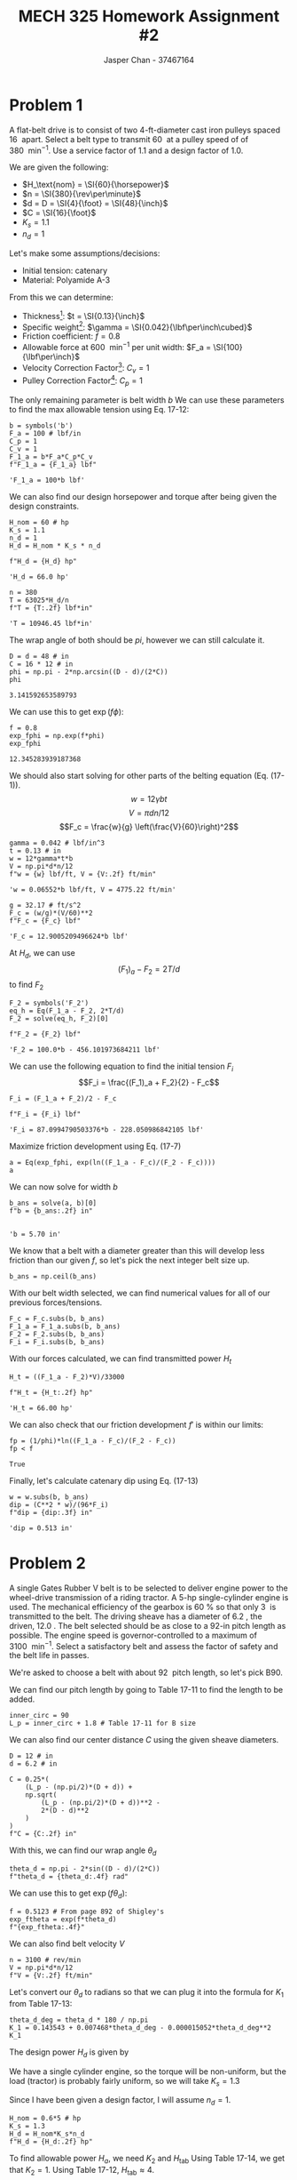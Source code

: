 #+TITLE: MECH 325 Homework Assignment #2
#+AUTHOR: Jasper Chan - 37467164
#+LATEX_HEADER: \sisetup{inter-unit-product=\cdot}
#+LATEX_HEADER: \sisetup{per-mode=symbol}
#+LATEX_HEADER: \DeclareSIUnit\rev{rev}
#+LATEX_HEADER: \DeclareSIUnit\inch{in}
#+LATEX_HEADER: \DeclareSIUnit\foot{ft}
#+LATEX_HEADER: \DeclareSIUnit\teeth{teeth}
#+LATEX_HEADER: \DeclareSIUnit\horsepower{hp}
#+LATEX_HEADER: \DeclareSIUnit\lbf{lbf}
#+OPTIONS: toc:nil

#+BEGIN_SRC ipython :session :results none :exports none
import numpy as np
from sympy import *

#+END_SRC

* Problem 1
A flat-belt drive is to consist of two 4-ft-diameter cast iron pulleys spaced \SI{16}{\foot} apart.
Select a belt type to transmit \SI{60}{\horsepower} at a pulley speed of of \SI{380}{\rev\per\minute}.
Use a service factor of 1.1 and a design factor of 1.0.

We are given the following:
- $H_\text{nom} = \SI{60}{\horsepower}$
- $n = \SI{380}{\rev\per\minute}$
- $d = D = \SI{4}{\foot} = \SI{48}{\inch}$
- $C = \SI{16}{\foot}$
- $K_s = 1.1$
- $n_d = 1$

Let's make some assumptions/decisions:
- Initial tension: catenary
- Material: Polyamide A-3

From this we can determine:
- Thickness[fn:material_table]: $t = \SI{0.13}{\inch}$
- Specific weight[fn:material_table]: $\gamma = \SI{0.042}{\lbf\per\inch\cubed}$
- Friction coefficient: $f = 0.8$
- Allowable force at \SI{600}{\rev\per\minute} per unit width: $F_a = \SI{100}{\lbf\per\inch}$
- Velocity Correction Factor[fn:velocity_factor]: $C_v = 1$ 
- Pulley Correction Factor[fn:pulley_factor]: $C_p = 1$ 

[fn:material_table] Taken from Table 17-2 in Shigley's 10th Ed.
[fn:pulley_factor] Taken from Table 17-4 in Shigley's 10th Ed.
[fn:velocity_factor] Taken from page 879 in Shigley's 10th Ed.



The only remaining parameter is belt width $b$
We can use these parameters to find the max allowable tension using Eq. 17-12:
\begin{equation}
(F_1)_a = b F_a C_p C_v \tag{17-12}
\end{equation}

#+BEGIN_SRC ipython :session :results raw drawer :exports both
b = symbols('b')
F_a = 100 # lbf/in
C_p = 1
C_v = 1
F_1_a = b*F_a*C_p*C_v
f"F_1_a = {F_1_a} lbf"
#+END_SRC

#+RESULTS:
:RESULTS:
# Out[2]:
: 'F_1_a = 100*b lbf'
:END:


We can also find our design horsepower and torque after being given the design constraints.
\begin{equation*}
H_d = H_\text{nom} K_s n_d
\end{equation*}
\begin{equation*}
T = \frac{63025 H_d}{n}
\end{equation*}
#+BEGIN_SRC ipython :session :results raw drawer :exports both
H_nom = 60 # hp
K_s = 1.1
n_d = 1
H_d = H_nom * K_s * n_d

f"H_d = {H_d} hp"
#+END_SRC

#+RESULTS:
:RESULTS:
# Out[49]:
: 'H_d = 66.0 hp'
:END:
#+BEGIN_SRC ipython :session :results raw drawer :exports both
n = 380
T = 63025*H_d/n
f"T = {T:.2f} lbf*in"
#+END_SRC

#+RESULTS:
:RESULTS:
# Out[4]:
: 'T = 10946.45 lbf*in'
:END:

The wrap angle of both should be $pi$, however we can still calculate it.
\begin{equation}
\phi = \theta_d = \theta_D =
    \pi - 2\sin^{-1}{\left(\frac{D - d}{2C}\right)}
\end{equation}
#+BEGIN_SRC ipython :session :results raw drawer :exports both
D = d = 48 # in
C = 16 * 12 # in
phi = np.pi - 2*np.arcsin((D - d)/(2*C))
phi
#+END_SRC

#+RESULTS:
:RESULTS:
# Out[5]:
: 3.141592653589793
:END:

We can use this to get $\exp{(f\phi)}$:
#+BEGIN_SRC ipython :session :results raw drawer :exports both
f = 0.8
exp_fphi = np.exp(f*phi)
exp_fphi
#+END_SRC

#+RESULTS:
:RESULTS:
# Out[6]:
: 12.345283939187368
:END:

We should also start solving for other parts of the belting equation (Eq. (17-1)).
$$w = 12\gamma b t$$
$$V = \pi d n/12$$
$$F_c = \frac{w}{g} \left(\frac{V}{60}\right)^2$$
#+BEGIN_SRC ipython :session :results raw drawer :exports both
gamma = 0.042 # lbf/in^3
t = 0.13 # in
w = 12*gamma*t*b
V = np.pi*d*n/12
f"w = {w} lbf/ft, V = {V:.2f} ft/min"
#+END_SRC

#+RESULTS:
:RESULTS:
# Out[7]:
: 'w = 0.06552*b lbf/ft, V = 4775.22 ft/min'
:END:
#+BEGIN_SRC ipython :session :results raw drawer :exports both
g = 32.17 # ft/s^2
F_c = (w/g)*(V/60)**2
f"F_c = {F_c} lbf"
#+END_SRC

#+RESULTS:
:RESULTS:
# Out[8]:
: 'F_c = 12.9005209496624*b lbf'
:END:

At $H_d$, we can use
$$(F_1)_a - F_2 = 2T/d$$
to find $F_2$
#+BEGIN_SRC ipython :session :results raw drawer :exports both
F_2 = symbols('F_2')
eq_h = Eq(F_1_a - F_2, 2*T/d)
F_2 = solve(eq_h, F_2)[0]

f"F_2 = {F_2} lbf"
#+END_SRC

#+RESULTS:
:RESULTS:
# Out[9]:
: 'F_2 = 100.0*b - 456.101973684211 lbf'
:END:

We can use the following equation to find the initial tension $F_i$
$$F_i = \frac{(F_1)_a + F_2}{2} - F_c$$
#+BEGIN_SRC ipython :session :results raw drawer :exports both
F_i = (F_1_a + F_2)/2 - F_c

f"F_i = {F_i} lbf"
#+END_SRC

#+RESULTS:
:RESULTS:
# Out[10]:
: 'F_i = 87.0994790503376*b - 228.050986842105 lbf'
:END:

Maximize friction development using Eq. (17-7)
\begin{equation*}
f\phi =
\log{\left(
    \frac{
        (F_1)_a - F_c
    }{
        F_2 - F_c
    }
\right)}
\end{equation*}
#+BEGIN_SRC ipython :session :results raw drawer
a = Eq(exp_fphi, exp(ln((F_1_a - F_c)/(F_2 - F_c))))
a
#+END_SRC

#+RESULTS:
:RESULTS:
# Out[11]:
: Eq(12.3452839391874, 87.0994790503376*b/(87.0994790503376*b - 456.101973684211))
:END:
We can now solve for width $b$
#+BEGIN_SRC ipython :session :results raw drawer :exports both
b_ans = solve(a, b)[0]
f"b = {b_ans:.2f} in"

#+END_SRC

#+RESULTS:
:RESULTS:
# Out[12]:
: 'b = 5.70 in'
:END:
We know that a belt with a diameter greater than this will develop less friction than our given $f$, so let's pick the next integer belt size up.
#+BEGIN_SRC ipython :session :results raw drawer
b_ans = np.ceil(b_ans)
#+END_SRC

#+RESULTS:
:RESULTS:
# Out[13]:
:END:
With our belt width selected, we can find numerical values for all of our previous forces/tensions.

#+BEGIN_SRC ipython :session :results raw drawer
F_c = F_c.subs(b, b_ans)
F_1_a = F_1_a.subs(b, b_ans)
F_2 = F_2.subs(b, b_ans)
F_i = F_i.subs(b, b_ans)
#+END_SRC

#+RESULTS:
:RESULTS:
# Out[14]:
:END:

With our forces calculated, we can find transmitted power $H_t$
\begin{equation*}
H_t = \frac{[(F_1)_a - F_2]V}{33000}
\end{equation*}
#+BEGIN_SRC ipython :session :results raw drawer :exports both
H_t = ((F_1_a - F_2)*V)/33000

f"H_t = {H_t:.2f} hp"
#+END_SRC

#+RESULTS:
:RESULTS:
# Out[15]:
: 'H_t = 66.00 hp'
:END:

We can also check that our friction development $f'$ is within our limits:
\begin{equation*}
f' =
\frac{1}{\phi}
\log{\left(
    \frac{(F_1)_a - F_c}{F_2 - F_c}
\right)}
\end{equation*}

#+BEGIN_SRC ipython :session :results raw drawer :exports both
fp = (1/phi)*ln((F_1_a - F_c)/(F_2 - F_c))
fp < f
#+END_SRC

#+RESULTS:
:RESULTS:
# Out[16]:
: True
:END:

Finally, let's calculate catenary dip using Eq. (17-13)
\begin{equation}
dip = \frac{12(C/12)^2w}{8F_i} = \frac{C^2 w}{96F_i} \tag{17-13}
\end{equation}
#+BEGIN_SRC ipython :session :results raw drawer :exports both
w = w.subs(b, b_ans)
dip = (C**2 * w)/(96*F_i)
f"dip = {dip:.3f} in"
#+END_SRC

#+RESULTS:
:RESULTS:
# Out[17]:
: 'dip = 0.513 in'
:END:

* Problem 2
A single Gates Rubber V belt is to be selected to deliver engine power to the wheel-drive transmission of a riding tractor.
A 5-hp single-cylinder engine is used.
The mechanical efficiency of the gearbox is \SI{60}{\percent} so that only \SI{3}{\horsepower} is transmitted to the belt.
The driving sheave has a diameter of \SI{6.2}{\inch},
the driven, \SI{12.0}{\inch}.
The belt selected should be as close to a 92-in pitch length as possible.
The engine speed is governor-controlled to a maximum of \SI{3100}{\rev\per\minute}.
Select a satisfactory belt and assess the factor of safety and the belt life in passes.

We're asked to choose a belt with about \SI{92}{\inch} pitch length, so let's pick B90.

We can find our pitch length by going to Table 17-11 to find the length to be added.
#+BEGIN_SRC ipython :session :results raw drawer
inner_circ = 90
L_p = inner_circ + 1.8 # Table 17-11 for B size
#+END_SRC

#+RESULTS:
:RESULTS:
# Out[18]:
:END:

We can also find our center distance $C$ using the given sheave diameters.
\begin{equation}
C = 0.25\left\{
    \left[
        L_p - \frac{\pi}{2}(D + d)
    \right]
    +
    \sqrt{
        \left[
            L_p - \frac{\pi}{2}(D + d)
        \right]^2
        -
        2(D - d)^2
    }
\right\} \tag{17-16b}
\end{equation}


#+BEGIN_SRC ipython :session :results raw drawer
D = 12 # in
d = 6.2 # in

C = 0.25*(
    (L_p - (np.pi/2)*(D + d)) +
    np.sqrt(
        (L_p - (np.pi/2)*(D + d))**2 -
        2*(D - d)**2
    )
)
f"C = {C:.2f} in"
#+END_SRC

#+RESULTS:
:RESULTS:
# Out[19]:
: 'C = 31.47 in'
:END:

With this, we can find our wrap angle $\theta_d$
\begin{equation*}
\theta_b = \pi - 2\sin^{-1}\left(\frac{D - d}{2C}\right)
\end{equation*}
#+BEGIN_SRC ipython :session :results raw drawer
theta_d = np.pi - 2*sin((D - d)/(2*C))
f"theta_d = {theta_d:.4f} rad"
#+END_SRC

#+RESULTS:
:RESULTS:
# Out[24]:
: 'theta_d = 2.9576 rad'
:END:

We can use this to get $\exp{(f\theta_d)}$:
#+BEGIN_SRC ipython :session :results raw drawer
f = 0.5123 # From page 892 of Shigley's
exp_ftheta = exp(f*theta_d)
f"{exp_ftheta:.4f}"
#+END_SRC

#+RESULTS:
:RESULTS:
# Out[23]:
: '4.5501'
:END:

We can also find belt velocity $V$
\begin{equation*}
V = \frac{\pi d n}{12}
\end{equation*}
#+BEGIN_SRC ipython :session :results raw drawer
n = 3100 # rev/min
V = np.pi*d*n/12
f"V = {V:.2f} ft/min"
#+END_SRC

#+RESULTS:
:RESULTS:
# Out[22]:
: 'V = 5031.78 ft/min'
:END:


Let's convert our $\theta_d$ to radians so that we can plug it into the formula for $K_1$ from Table 17-13:
\begin{equation*}
K_1 = 0.143543 + 0.007468\theta - 0.000015052\theta^2
\end{equation*}
#+BEGIN_SRC ipython :session :results raw drawer
theta_d_deg = theta_d * 180 / np.pi
K_1 = 0.143543 + 0.007468*theta_d_deg - 0.000015052*theta_d_deg**2
K_1
#+END_SRC

#+RESULTS:
:RESULTS:
# Out[25]:
: 0.976816932526150
:END:

The design power $H_d$ is given by
\begin{equation*}
H_d = H_\text{nom} K_s n_d
\end{equation*}

We have a single cylinder engine, so the torque will be non-uniform, but the load (tractor) is probably fairly uniform, so we will take $K_s = 1.3$

Since I have been given a design factor, I will assume $n_d = 1$.

#+BEGIN_SRC ipython :session :results raw drawer
H_nom = 0.6*5 # hp
K_s = 1.3
H_d = H_nom*K_s*n_d
f"H_d = {H_d:.2f} hp"
#+END_SRC

#+RESULTS:
:RESULTS:
# Out[52]:
: 'H_d = 3.90 hp'
:END:

To find allowable power $H_a$, we need $K_2$ and $H_\text{tab}$
Using Table 17-14, we get that $K_2 = 1$.
Using Table 17-12, $H_\text{tab} \approx 4$.
\begin{equation*}
H_a = K_1 K_2 H_\text{tab}
\end{equation*}
#+BEGIN_SRC ipython :session :results raw drawer
K_2 = 1
H_tab = 4
H_a = K_1 * K_2 * H_tab
f"H_a = {H_a:.2f} hp"
#+END_SRC

#+RESULTS:
:RESULTS:
# Out[51]:
: 'H_a = 3.91 hp'
:END:

Let's use this information to find the number of belts we need for our system $N_b$
#+BEGIN_SRC ipython :session :results raw drawer
N_b = np.ceil(H_d/H_a)
f"N_b = {N_b}"
#+END_SRC

#+RESULTS:
:RESULTS:
# Out[55]:
: 'N_b = 1'
:END:

Now we can check our safety factor $n_{fs}$
$$n_{fs} = \frac{H_a N_b}{H_d}$$
#+BEGIN_SRC ipython :session :results raw drawer
n_fs = H_a*N_b/H_d
f"n_fs = {n_fs:.4f}"
#+END_SRC

#+RESULTS:
:RESULTS:
# Out[57]:
: 'n_fs = 1.0019'
:END:

The allowable force $\Delta F_a$ is given by
\begin{equation*}
\Delta F_a = \frac{63025 H_a}{n(d/2)}
\end{equation*}
#+BEGIN_SRC ipython :session :results raw drawer
dF_a = 63025*H_a/(n*(d/2))

f"dF_a = {dF_a:.2f} hp"
#+END_SRC

#+RESULTS:
:RESULTS:
# Out[33]:
: 'dF_a = 25.62 hp'
:END:
The allowable torque $T_a$ is
\begin{equation}
T_a = \frac{\Delta F_a d}{2}
\end{equation}

#+BEGIN_SRC ipython :session :results raw drawer
T_a = dF_a*d/2
f"T_a = {T_a:.2f} lbf*in"
#+END_SRC

#+RESULTS:
:RESULTS:
# Out[35]:
: 'T_a = 79.44 lbf*in'
:END:

Using Table 17-16, we get $K_c = 0.965$, which we can use to find centripetal force $F_c$
\begin{equation*}
F_c = K_c\left(\frac{V}{1000}\right)^2
\end{equation*}
#+BEGIN_SRC ipython :session :results raw drawer
K_c = 0.965
F_c = K_c*(V/1000)**2
f"F_c = {F_c:.2f} lbf"
#+END_SRC

#+RESULTS:
:RESULTS:
# Out[37]:
: 'F_c = 24.43 lbf'
:END:

We can also find the force for incident slip from equation 17-9
\begin{equation}
F_i =
\left(\frac{T}{d}\right)
\left[
    \frac{\exp{(f\theta)} + 1}{\exp{(f\theta)} - 1}
\right] \tag{17-9}
\end{equation}
#+BEGIN_SRC ipython :session :results raw drawer
F_i = (T_a/d)*((exp_ftheta + 1)/(exp_ftheta - 1))
f"F_i = {F_i:.2f} lbf"
#+END_SRC

#+RESULTS:
:RESULTS:
# Out[43]:
: 'F_i = 20.03 lbf'
:END:

With this, we can use Eq. (17-10)
\begin{equation}
F_1 =
F_c +
F_i
\left[
\frac{2\exp{(f\theta)}}{\exp{(f\theta)} + 1}
\right] \tag{17-10}
\end{equation}
#+BEGIN_SRC ipython :session :results raw drawer
F_1 = F_c + F_i*((2*exp_ftheta)/(exp_ftheta + 1))
f"F_1 = {F_1:.2f} lbf"
#+END_SRC

#+RESULTS:
:RESULTS:
# Out[46]:
: 'F_1 = 57.28 lbf'
:END:

From this, we can get F_2 through:
$$F_2 = F_1 - \Delta F_a$$
#+BEGIN_SRC ipython :session :results raw drawer
F_2 = F_1 - dF_a
f"F_2 = {F_2:.2f} lbf"
#+END_SRC

#+RESULTS:
:RESULTS:
# Out[48]:
: 'F_2 = 31.65 lbf'
:END:

We can use Table 17-16 to find $K_b$ for equivalent tensions $T_1$ and $T_2$.
\begin{align*}
T_1 &= F_1 + (F_b)_1 = F_1 + \frac{K_b}{d} \\
T_2 &= F_1 + (F_b)_2 = F_1 + \frac{K_b}{D}
\end{align*}
From Table
#+BEGIN_SRC ipython :session :results rawdrawer
K_b = 576
T_1 = F_1 + (K_b/d)
T_2 = F_1 + (K_b/D)
f"T_1 = {T_1:.2f} lbf, T_2 = {T_2:.2f} lbf"
#+END_SRC

#+RESULTS:
: # Out[62]:
: : 'T_1 = 150.18 lbf, T_2 = 105.28 lbf'

From Table 17-17, we get values $K = 1193$, $b = 10.926$, and can find max number of belt passes $N_p$ from Eq. (17-27)
\begin{equation}
N_p =
\left[
    \left(
        \frac{K}{T_1}
    \right)^2
    +
    \left(
        \frac{K}{T_2}
    \right)^2
\right]^{-1}
\end{equation}
#+BEGIN_SRC ipython :session :results raw drawer
K = 1193
b = 10.926
N_p = ((K/T_1)**-b + (K/T_2)**-b)**-1
f"N_p = {N_p:.3e} passes"
#+END_SRC

#+RESULTS:
:RESULTS:
# Out[100]:
: 'N_p = 6.682e+9 passes'
:END:

Using Eq (17-28):
\begin{equation}
t = \frac{N_p L_p}{720 V}
\end{equation}
#+BEGIN_SRC ipython :session :results raw drawer
t = (N_p*L_p)/(720*V)
f"t = {t:.0f} h"
#+END_SRC

#+RESULTS:
:RESULTS:
# Out[111]:
: 't = 169305 h'
:END:

